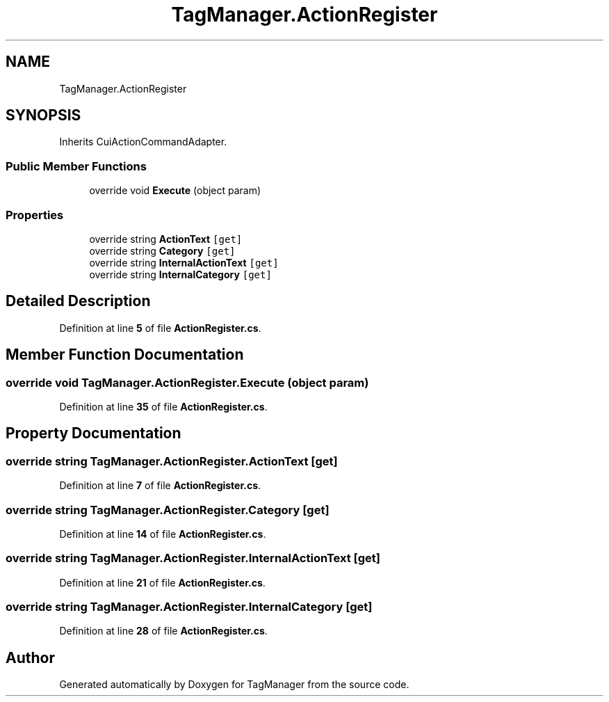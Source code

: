 .TH "TagManager.ActionRegister" 3TagManager" \" -*- nroff -*-
.ad l
.nh
.SH NAME
TagManager.ActionRegister
.SH SYNOPSIS
.br
.PP
.PP
Inherits CuiActionCommandAdapter\&.
.SS "Public Member Functions"

.in +1c
.ti -1c
.RI "override void \fBExecute\fP (object param)"
.br
.in -1c
.SS "Properties"

.in +1c
.ti -1c
.RI "override string \fBActionText\fP\fC [get]\fP"
.br
.ti -1c
.RI "override string \fBCategory\fP\fC [get]\fP"
.br
.ti -1c
.RI "override string \fBInternalActionText\fP\fC [get]\fP"
.br
.ti -1c
.RI "override string \fBInternalCategory\fP\fC [get]\fP"
.br
.in -1c
.SH "Detailed Description"
.PP 
Definition at line \fB5\fP of file \fBActionRegister\&.cs\fP\&.
.SH "Member Function Documentation"
.PP 
.SS "override void TagManager\&.ActionRegister\&.Execute (object param)"

.PP
Definition at line \fB35\fP of file \fBActionRegister\&.cs\fP\&.
.SH "Property Documentation"
.PP 
.SS "override string TagManager\&.ActionRegister\&.ActionText\fC [get]\fP"

.PP
Definition at line \fB7\fP of file \fBActionRegister\&.cs\fP\&.
.SS "override string TagManager\&.ActionRegister\&.Category\fC [get]\fP"

.PP
Definition at line \fB14\fP of file \fBActionRegister\&.cs\fP\&.
.SS "override string TagManager\&.ActionRegister\&.InternalActionText\fC [get]\fP"

.PP
Definition at line \fB21\fP of file \fBActionRegister\&.cs\fP\&.
.SS "override string TagManager\&.ActionRegister\&.InternalCategory\fC [get]\fP"

.PP
Definition at line \fB28\fP of file \fBActionRegister\&.cs\fP\&.

.SH "Author"
.PP 
Generated automatically by Doxygen for TagManager from the source code\&.
